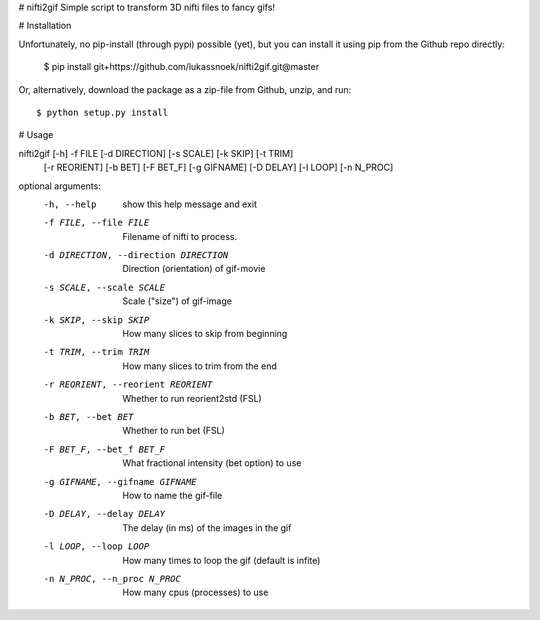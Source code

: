 # nifti2gif
Simple script to transform 3D nifti files to fancy gifs!

# Installation

Unfortunately, no pip-install (through pypi) possible (yet), but you can
install it using pip from the Github repo directly:

	$ pip install git+https://github.com/lukassnoek/nifti2gif.git@master

Or, alternatively, download the package as a zip-file from Github, unzip, and run::

	$ python setup.py install

# Usage

nifti2gif [-h] -f FILE [-d DIRECTION] [-s SCALE] [-k SKIP] [-t TRIM]
          [-r REORIENT] [-b BET] [-F BET_F] [-g GIFNAME] [-D DELAY]
          [-l LOOP] [-n N_PROC]

optional arguments:
  -h, --help            show this help message and exit
  -f FILE, --file FILE  Filename of nifti to process.
  -d DIRECTION, --direction DIRECTION
                        Direction (orientation) of gif-movie
  -s SCALE, --scale SCALE
                        Scale ("size") of gif-image
  -k SKIP, --skip SKIP  How many slices to skip from beginning
  -t TRIM, --trim TRIM  How many slices to trim from the end
  -r REORIENT, --reorient REORIENT
                        Whether to run reorient2std (FSL)
  -b BET, --bet BET     Whether to run bet (FSL)
  -F BET_F, --bet_f BET_F
                        What fractional intensity (bet option) to use
  -g GIFNAME, --gifname GIFNAME
                        How to name the gif-file
  -D DELAY, --delay DELAY
                        The delay (in ms) of the images in the gif
  -l LOOP, --loop LOOP  How many times to loop the gif (default is infite)
  -n N_PROC, --n_proc N_PROC
                        How many cpus (processes) to use
